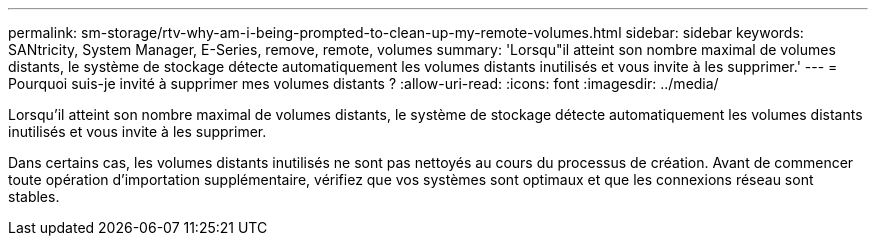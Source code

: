 ---
permalink: sm-storage/rtv-why-am-i-being-prompted-to-clean-up-my-remote-volumes.html 
sidebar: sidebar 
keywords: SANtricity, System Manager, E-Series, remove, remote, volumes 
summary: 'Lorsqu"il atteint son nombre maximal de volumes distants, le système de stockage détecte automatiquement les volumes distants inutilisés et vous invite à les supprimer.' 
---
= Pourquoi suis-je invité à supprimer mes volumes distants ?
:allow-uri-read: 
:icons: font
:imagesdir: ../media/


[role="lead"]
Lorsqu'il atteint son nombre maximal de volumes distants, le système de stockage détecte automatiquement les volumes distants inutilisés et vous invite à les supprimer.

Dans certains cas, les volumes distants inutilisés ne sont pas nettoyés au cours du processus de création. Avant de commencer toute opération d'importation supplémentaire, vérifiez que vos systèmes sont optimaux et que les connexions réseau sont stables.
